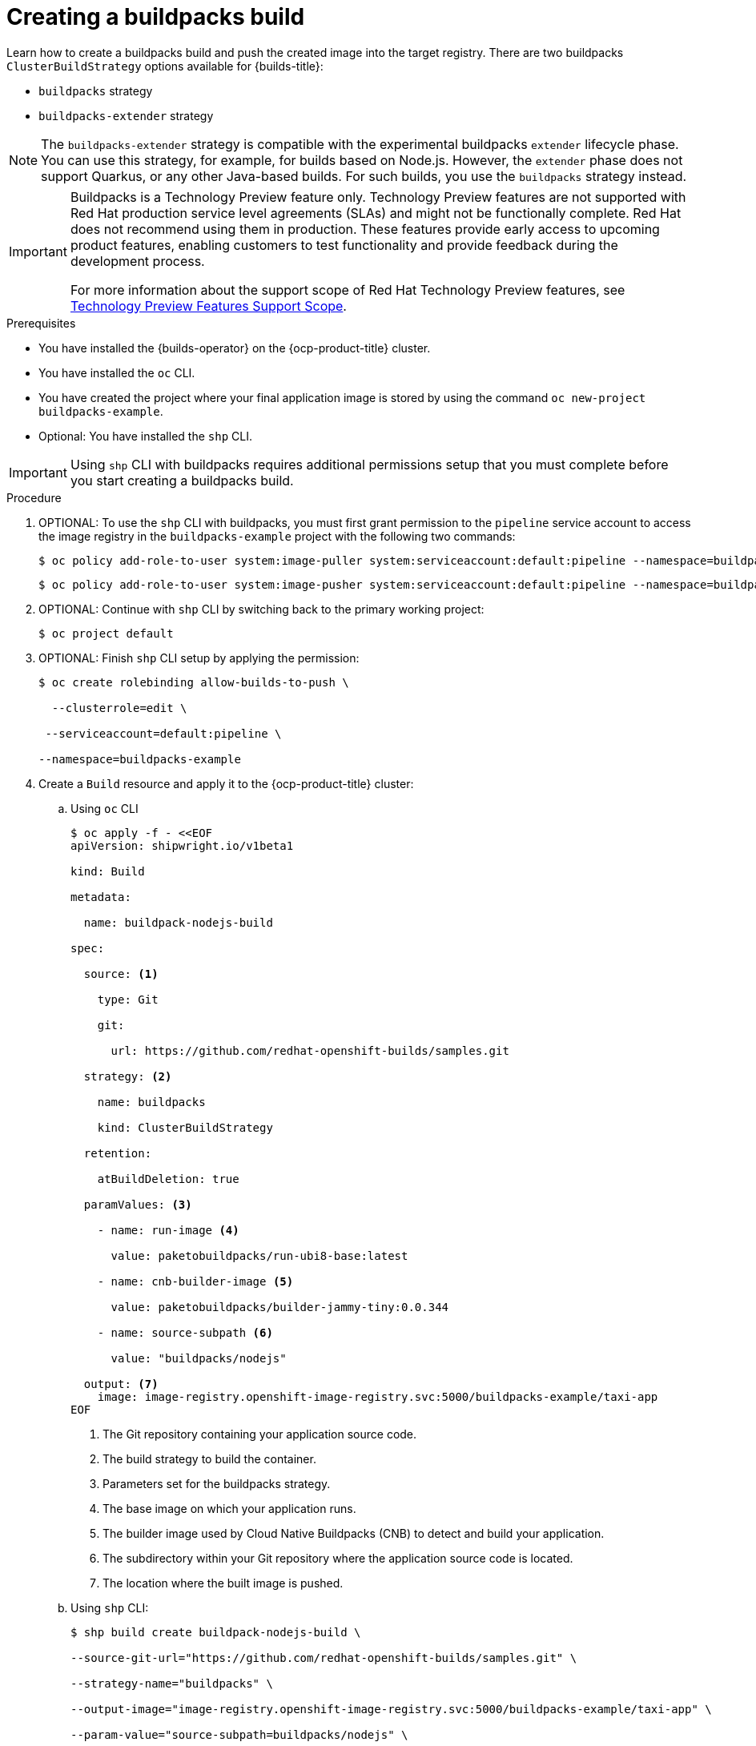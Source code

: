 :_mod-docs-content-type: PROCEDURE
[id="ob-creating-a-buildpacks-build_{context}"]
= Creating a buildpacks build

Learn how to create a buildpacks build and push the created image into the target registry.
There are two buildpacks `ClusterBuildStrategy` options available for {builds-title}:

* `buildpacks` strategy
* `buildpacks-extender` strategy

[NOTE]
====
The `buildpacks-extender` strategy is compatible with the experimental buildpacks `extender` lifecycle phase. You can use this strategy, for example, for builds based on Node.js. However, the `extender` phase does not support Quarkus, or any other Java-based builds. For such builds, you use the `buildpacks` strategy instead.
====

[IMPORTANT]
====
Buildpacks is a Technology Preview feature only. Technology Preview features are not supported with Red{nbsp}Hat production service level agreements (SLAs) and might not be functionally complete. Red{nbsp}Hat does not recommend using them in production. These features provide early access to upcoming product features, enabling customers to test functionality and provide feedback during the development process.

For more information about the support scope of Red{nbsp}Hat Technology Preview features, see link:https://access.redhat.com/support/offerings/techpreview/[Technology Preview Features Support Scope].
====

.Prerequisites

* You have installed the {builds-operator} on the {ocp-product-title} cluster.
* You have installed the `oc` CLI.
* You have created the project where your final application image is stored by using the command `oc new-project buildpacks-example`.
* Optional: You have installed the `shp` CLI.


[IMPORTANT]
====
Using `shp` CLI with buildpacks requires additional permissions setup that
you must complete before you start creating a buildpacks build.
====

.Procedure
. OPTIONAL: To use the `shp` CLI with buildpacks, you must first grant permission to the `pipeline` service account to access the image registry in the `buildpacks-example` project  with the following two commands:
+
[source,terminal]
----
$ oc policy add-role-to-user system:image-puller system:serviceaccount:default:pipeline --namespace=buildpacks-example
----
+
[source,terminal]
----
$ oc policy add-role-to-user system:image-pusher system:serviceaccount:default:pipeline --namespace=buildpacks-example
----
. OPTIONAL: Continue with `shp` CLI by switching back to the primary working project:
+
[source,terminal]
----
$ oc project default
----
. OPTIONAL: Finish `shp` CLI setup by applying the permission:
+
[source,terminal]
----
$ oc create rolebinding allow-builds-to-push \

  --clusterrole=edit \

 --serviceaccount=default:pipeline \

--namespace=buildpacks-example
----
. Create a `Build` resource and apply it to the {ocp-product-title} cluster:
.. Using `oc` CLI
+
[source,terminal]
----
$ oc apply -f - <<EOF
apiVersion: shipwright.io/v1beta1

kind: Build

metadata:

  name: buildpack-nodejs-build

spec:

  source: <1>

    type: Git

    git:

      url: https://github.com/redhat-openshift-builds/samples.git

  strategy: <2>

    name: buildpacks

    kind: ClusterBuildStrategy

  retention:

    atBuildDeletion: true

  paramValues: <3>

    - name: run-image <4>

      value: paketobuildpacks/run-ubi8-base:latest

    - name: cnb-builder-image <5>

      value: paketobuildpacks/builder-jammy-tiny:0.0.344

    - name: source-subpath <6>

      value: "buildpacks/nodejs"

  output: <7>
    image: image-registry.openshift-image-registry.svc:5000/buildpacks-example/taxi-app
EOF
----
<1> The Git repository containing your application source code.
<2> The build strategy to build the container.
<3> Parameters set for the buildpacks strategy.
<4> The base image on which your application runs.
<5> The builder image used by Cloud Native Buildpacks (CNB) to detect and build your application.
<6> The subdirectory within your Git repository where the application source code is located.
<7> The location where the built image is pushed.
+
.. Using `shp` CLI:
+
[source,terminal]
----
$ shp build create buildpack-nodejs-build \

--source-git-url="https://github.com/redhat-openshift-builds/samples.git" \

--strategy-name="buildpacks" \

--output-image="image-registry.openshift-image-registry.svc:5000/buildpacks-example/taxi-app" \

--param-value="source-subpath=buildpacks/nodejs" \

--param-value="cnb-builder-image=paketobuildpacks/builder-jammy-tiny:0.0.344" \
--param-value="run-image=paketobuildpacks/run-ubi8-base:latest"
----
. Check if the `Build` resource was created:
.. Using `oc` CLI:
+
[source,terminal]
----
$ oc get builds.shipwright.io buildpack-nodejs-build
----
.. Using `shp` CLI:
+
[source,terminal]
----
$ shp build list
----
. Create a `BuildRun` resource and apply it to the {ocp-product-title} cluster:
.. .. Using `oc` CLI:
+
[source,terminal]
----
$ oc apply -f - <<EOF
apiVersion: shipwright.io/v1beta1
kind: BuildRun
metadata:
  name: buildpack-nodejs-buildrun
  namespace: builds-test
spec:
  build:
    name: buildpack-nodejs-build <1>
EOF
----
<1> Reference to the `buildpack-nodejs-build` resource that will be executed.
.. Using `shp` CLI:
+
...
[source,terminal]
----
$ shp build run buildpack-nodejs-buildrun --follow
----
+
[IMPORTANT]
====
The `shp` CLI version 0.16.0 cannot automatically generate a name for the `BuildRun` resource.
You must create the name manually:

. Create a `BuildRun` resource with a unique name
+
[source,terminal]
----
$ shp buildrun create buildpack-nodejs-<buildrun_resource_name>  --buildref-name buildpack-nodejs-build <1>
----
<1> Flag referencing the build.

. Follow the logs:
+
[source,terminal]
----
$ shp buildrun logs buildpack-nodej-<buildrun_resource_name> --follow
----
====
. Check if the `BuildRun` resource was created:
.. Using `oc` CLI:
+
[source,terminal]
----
$ oc get buildrun buildpack-nodejs-buildrun
----
.. Using `shp` CLI:
+
[source,terminal]
----
$ shp buildrun list
----
[NOTE]
====
The `BuildRun` resource creates a `TaskRun` resource, which then creates the pods to execute build strategy steps.
====

.Verification
. Wait for all containers to complete their tasks.
. Check if the pod shows the `STATUS` field as `Completed`:
+
[source,terminal]
----
$ oc get pods -w
----
. Check if the `TaskRun` resource shows the `SUCCESS` field as `True`:
+
[source,terminal]
----
$ oc get tr
----
. Check if the `BuildRun` resource shows the `SUCCESS` field as `True`:
+
[source,terminal]
----
$ oc get br
----
+
[NOTE]
====
If the build run fails, you can check the `status.failureDetails` field in your `BuildRun` resource to identify the exact point where the failure happened in the pod or container.

The pod might switch to a `NotReady` state because one of the containers has completed its task. This is an expected behavior.
====
. Check if the image has been pushed to the registry you specified in the `build.spec.output.image` field by running the following command from a node that can access the internal registry to pull the image:
+
[source,terminal]
----
$ podman pull
----
+
[NOTE]
====
An example output of the `podman pull` command might look like this:

. Example output
[source,terminal]
----
$ image-registry.openshift-image-registry.svc:5000/buildpacks-example/taxi-app
----

The project name in this example is `buildpacks-example`, and the image name is `taxi-app`.
====